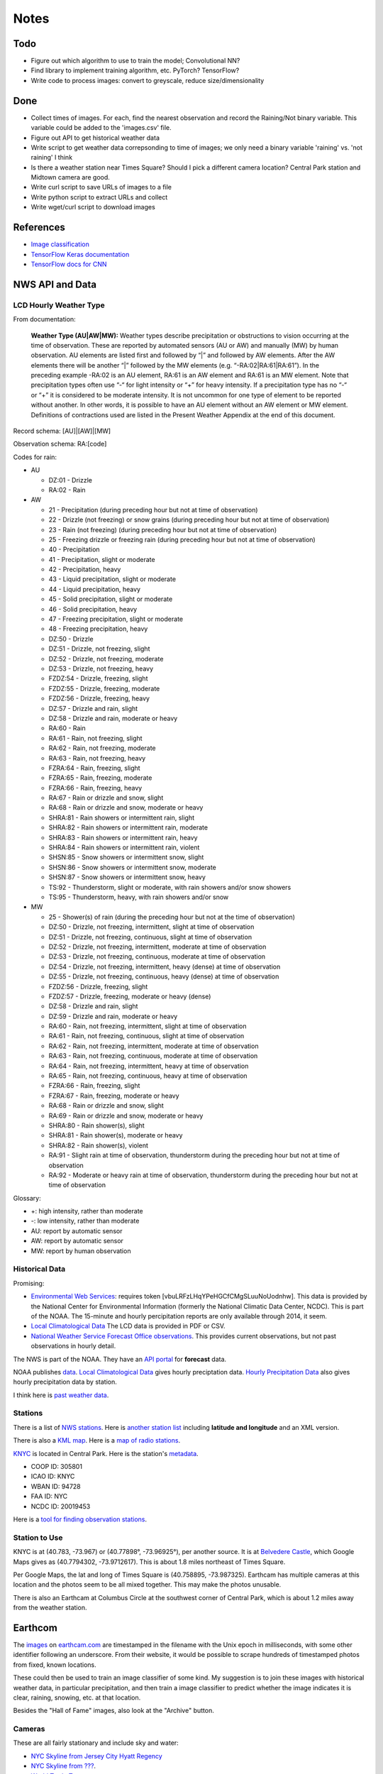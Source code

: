 Notes
=====

Todo
----

*   Figure out which algorithm to use to train the model;
    Convolutional NN?
*   Find library to implement training algorithm, etc.
    PyTorch? TensorFlow?
*   Write code to process images: convert to greyscale, reduce
    size/dimensionality

Done
----
*   Collect times of images. For each, find the nearest
    observation and record the Raining/Not binary variable.
    This variable could be added to the 'images.csv' file.
*   Figure out API to get historical weather data
*   Write script to get weather data correpsonding to time of images;
    we only need a binary variable 'raining' vs. 'not raining' I think
*   Is there a weather station near Times Square?
    Should I pick a different camera location?
    Central Park station and Midtown camera are good.
*   Write curl script to save URLs of images to a file
*   Write python script to extract URLs and collect
*   Write wget/curl script to download images



References
----------

*   `Image classification
    <http://www.coldvision.io/2016/07/29/image-classification-deep-learning-cnn-caffe-opencv-3-x-cuda/>`__
*   `TensorFlow Keras documentation <https://www.tensorflow.org/guide/keras>`__
*   `TensorFlow docs for CNN <https://www.tensorflow.org/tutorials/estimators/cnn>`__

NWS API and Data
----------------

LCD Hourly Weather Type
```````````````````````

From documentation:

    **Weather Type (AU|AW|MW):** Weather types describe precipitation or
    obstructions to vision occurring at the time of observation. These
    are reported by automated sensors (AU or AW) and manually (MW) by
    human observation. AU elements are listed first and followed by
    “|” and followed by AW elements. After the AW elements there will
    be another “|” followed by the MW elements (e.g.
    “-RA:02|RA:61|RA:61”). In the preceding example -RA:02 is an AU
    element, RA:61 is an AW element and RA:61 is an MW element. Note
    that precipitation types often use “-“ for light intensity or “+”
    for heavy intensity. If a precipitation type has no “-“ or “+” it
    is considered to be moderate intensity. It is not uncommon for one
    type of element to be reported without another. In other words, it
    is possible to have an AU element without an AW element or MW
    element. Definitions of contractions used are listed in the
    Present Weather Appendix at the end of this document.

Record schema: [AU]|[AW]|[MW]

Observation schema: RA:[code]

Codes for rain:

-   AU

    *   DZ:01 - Drizzle
    *   RA:02 - Rain

-   AW

    *   21 - Precipitation (during preceding hour but not at time of
        observation)
    *   22 - Drizzle (not freezing) or snow grains (during preceding hour
        but not at time of observation)
    *   23 - Rain (not freezing) (during preceding hour but not at time of
        observation)
    *   25 - Freezing drizzle or freezing rain (during preceding hour but
        not at time of observation)
    *   40 - Precipitation
    *   41 - Precipitation, slight or moderate
    *   42 - Precipitation, heavy
    *   43 - Liquid precipitation, slight or moderate
    *   44 - Liquid precipitation, heavy
    *   45 - Solid precipitation, slight or moderate
    *   46 - Solid precipitation, heavy
    *   47 - Freezing precipitation, slight or moderate
    *   48 - Freezing precipitation, heavy
    *   DZ:50 - Drizzle
    *   DZ:51 - Drizzle, not freezing, slight
    *   DZ:52 - Drizzle, not freezing, moderate
    *   DZ:53 - Drizzle, not freezing, heavy
    *   FZDZ:54 - Drizzle, freezing, slight
    *   FZDZ:55 - Drizzle, freezing, moderate
    *   FZDZ:56 - Drizzle, freezing, heavy
    *   DZ:57 - Drizzle and rain, slight
    *   DZ:58 - Drizzle and rain, moderate or heavy
    *   RA:60 - Rain
    *   RA:61 - Rain, not freezing, slight
    *   RA:62 - Rain, not freezing, moderate
    *   RA:63 - Rain, not freezing, heavy
    *   FZRA:64 - Rain, freezing, slight
    *   FZRA:65 - Rain, freezing, moderate
    *   FZRA:66 - Rain, freezing, heavy
    *   RA:67 - Rain or drizzle and snow, slight
    *   RA:68 - Rain or drizzle and snow, moderate or heavy
    *   SHRA:81 - Rain showers or intermittent rain, slight
    *   SHRA:82 - Rain showers or intermittent rain, moderate
    *   SHRA:83 - Rain showers or intermittent rain, heavy
    *   SHRA:84 - Rain showers or intermittent rain, violent
    *   SHSN:85 - Snow showers or intermittent snow, slight
    *   SHSN:86 - Snow showers or intermittent snow, moderate
    *   SHSN:87 - Snow showers or intermittent snow, heavy
    *   TS:92 - Thunderstorm, slight or moderate, with rain showers and/or
        snow showers
    *   TS:95 - Thunderstorm, heavy, with rain showers and/or snow
    
-   MW

    *   25 - Shower(s) of rain (during the preceding hour but not at the
        time of observation)
    *   DZ:50 - Drizzle, not freezing, intermittent, slight at time of
        observation
    *   DZ:51 - Drizzle, not freezing, continuous, slight at time of
        observation
    *   DZ:52 - Drizzle, not freezing, intermittent, moderate at time of
        observation
    *   DZ:53 - Drizzle, not freezing, continuous, moderate at time of
        observation
    *   DZ:54 - Drizzle, not freezing, intermittent, heavy (dense) at time
        of observation
    *   DZ:55 - Drizzle, not freezing, continuous, heavy (dense) at time
        of observation
    *   FZDZ:56 - Drizzle, freezing, slight
    *   FZDZ:57 - Drizzle, freezing, moderate or heavy (dense)
    *   DZ:58 - Drizzle and rain, slight
    *   DZ:59 - Drizzle and rain, moderate or heavy
    *   RA:60 - Rain, not freezing, intermittent, slight at time of
        observation
    *   RA:61 - Rain, not freezing, continuous, slight at time of
        observation
    *   RA:62 - Rain, not freezing, intermittent, moderate at time of
        observation
    *   RA:63 - Rain, not freezing, continuous, moderate at time of
        observation
    *   RA:64 - Rain, not freezing, intermittent, heavy at time of
        observation
    *   RA:65 - Rain, not freezing, continuous, heavy at time of
        observation
    *   FZRA:66 - Rain, freezing, slight
    *   FZRA:67 - Rain, freezing, moderate or heavy
    *   RA:68 - Rain or drizzle and snow, slight
    *   RA:69 - Rain or drizzle and snow, moderate or heavy
    *   SHRA:80 - Rain shower(s), slight
    *   SHRA:81 - Rain shower(s), moderate or heavy
    *   SHRA:82 - Rain shower(s), violent
    *   RA:91 - Slight rain at time of observation, thunderstorm during
        the preceding hour but not at time of observation
    *   RA:92 - Moderate or heavy rain at time of observation,
        thunderstorm during the preceding hour but not at time of
        observation

Glossary:

*   +: high intensity, rather than moderate
*   -: low intensity, rather than moderate
*   AU: report by automatic sensor
*   AW: report by automatic sensor
*   MW: report by human observation






Historical Data
```````````````

Promising:

*   `Environmental Web Services
    <https://www.ncdc.noaa.gov/cdo-web/webservices/ncdcwebservices>`__:
    requires token [vbuLRFzLHqYPeHGCfCMgSLuuNoUodnhw].
    This data is provided by the National Center for Environmental
    Information (formerly the National Climatic Data Center, NCDC).
    This is part of the NOAA.
    The 15-minute and hourly percipitation reports are only
    available through 2014, it seem.
*   `Local Climatological Data
    <https://www.ncdc.noaa.gov/cdo-web/datasets/LCD/stations/WBAN:94728/detail>`__
    The LCD data is provided in PDF or CSV.
*   `National Weather Service Forecast Office observations
    <https://w2.weather.gov/climate/index.php?wfo=okx>`__.
    This provides current observations, but not past observations
    in hourly detail.
    

The NWS is part of the NOAA. They have an `API portal
<https://graphical.weather.gov/xml/>`__ for **forecast** data.

NOAA publishes `data
<https://www.ncdc.noaa.gov/data-access/land-based-station-data/data-publications>`__.
`Local Climatological Data <https://www.ncdc.noaa.gov/IPS/lcd/lcd.html>`__ gives hourly preciptation data.
`Hourly Precipitation Data
<http://www.ncdc.noaa.gov/IPS/hpd/hpd.html>`__ also gives hourly
precipitation data by station.

I think here is `past weather data
<https://w2.weather.gov/climate/>`__.

Stations
````````

There is a list of `NWS stations
<https://www.weather.gov/arh/stationlist>`__.
Here is `another station list
<https://forecast.weather.gov/stations.php?foo=0>`__ including
**latitude and longitude** and an XML version.

There is also a `KML map
<https://www.weather.gov/ctwp/stationsmap>`__.
Here is a `map of radio stations
<http://www.nws.noaa.gov/nwr/Maps/>`__.

`KNYC <https://w1.weather.gov/obhistory/KNYC.html>`__ is located
in Central Park. Here is the station's `metadata
<https://www.ncdc.noaa.gov/homr/#ncdcstnid=20019453&tab=MSHR>`__.

*   COOP ID: 305801
*   ICAO ID: KNYC
*   WBAN ID: 94728
*   FAA ID: NYC
*   NCDC ID: 20019453

Here is a `tool for finding observation stations
<https://www.ncdc.noaa.gov/cdo-web/datatools/findstation>`__.


Station to Use
``````````````

KNYC is at (40.783, -73.967) or (40.77898°, -73.96925°), per
another source.
It is at `Belvedere Castle
<https://en.wikipedia.org/wiki/Belvedere_Castle>`__, which Google
Maps gives as (40.7794302, -73.9712617). This is about 1.8 miles
northeast of Times Square.

Per Google Maps, the lat and long of Times Square is (40.758895,
-73.987325). Earthcam has multiple cameras at this location and
the photos seem to be all mixed together. This may make the photos
unusable.

There is also an Earthcam at Columbus Circle at the southwest
corner of Central Park, which is about 1.2 miles away from the
weather station.


Earthcom
--------

The images_ on earthcam.com_ are timestamped in the filename with
the Unix epoch in milliseconds, with some other identifier
following an underscore. From their website, it would be possible
to scrape hundreds of timestamped photos from fixed, known
locations.

These could then be used to train an image classifier of some
kind. My suggestion is to join these images with historical
weather data, in particular precipitation, and then train a image
classifier to predict whether the image indicates it is clear, raining,
snowing, etc. at that location.

.. _earthcam.com: https://www.earthcam.com/usa/newyork/skyline/?cam=hyatthd
.. _images: https://static.earthcam.com/hof/newjersey/jerseycity/1526418900896_68.jpg

Besides the "Hall of Fame" images, also look at the "Archive"
button.

Cameras
```````

These are all fairly stationary and include sky and water:

*   `NYC Skyline from Jersey City Hyatt Regency
    <https://www.earthcam.com/usa/newyork/skyline/?cam=hyatthd>`__
*   `NYC Skyline from ???
    <https://www.earthcam.com/usa/newyork/skyline/?cam=skyline_pano>`__.
*   `World Trade Tower
    <https://www.earthcam.com/usa/newyork/worldtradecenter/?cam=skyline_g>`__.

`Midtown Manhattan
<https://www.earthcam.com/usa/newyork/midtown/skyline/?cam=midtown4k>`__,
with a view of what I think is the 432 Park Avenue building, the
second tallest in Manhattan, and I think the Chrysler Building,
405 Lexington Avenue. The camera may be located at the Affinia
Dumont hotel at 551 5th Ave. This is also only 2 miles from the
Central Park weather station.
(Or, it may be at Javits Center, 655 W 34th St. This name shows
when you click on an image in the HOF. The building does seem tall
enough, though, on Google Satellite view.)
I think it is looking roughly north up 5th Ave toward the 432 Park
Ave building, from near the Empire State Building. See Google
Satellite 3D view, oritented north.
At the bottom of `this image
<https://static.earthcam.com/hof/newyork/skyline/1538580430210_16.jpg>`__,
I think you see the top of 400 5th Ave. You can see the crane.
Because the camera is looking down on it and there are no other
taller buildings around, I think the camera must actually *be* in
the Empire State Building, on the north side.
`This image
<https://static.earthcam.com/hof/newyork/skyline/1538576240486_65.jpg>`__
maybe shows the cage in the area where people go up.
In the JSON request, the camera name is "empirestatebuilding"!

`Columbus Circle
<https://www.earthcam.com/usa/newyork/columbuscircle/?cam=columbus_circle>`__.

AJAX
----

Requests
````````

Full: https://www.earthcam.com/cams/common/gethofitems.php?hofsource=com&tm=ecn&camera=timessquare_hd&start=22&length=21&ec_favorite=0&cdn=0&callback=onjsonpload

Minimal: https://www.earthcam.com/cams/common/gethofitems.php

Works: https://www.earthcam.com/cams/common/gethofitems.php?camera=timessquare_hd

DNW: https://www.earthcam.com/cams/common/gethofitems.php?camera=timessquare_hd&start=22&length=21

Works: "https://www.earthcam.com/cams/common/gethofitems.php?camera=timessquare_hd&start=22&length=21"

Works, but only returns 50 items: "https://www.earthcam.com/cams/common/gethofitems.php?camera=timessquare_hd&start=1&length=100"

Notes
`````

*   camera: camera to request images for
*   length: number of images to request, I think
*   start: index of image to start request on

First two bytes (?) of request are not part of JSON string. The
JSON is valid and can be loaded with Python ``json`` library.
The number of items in ``hofdata`` is 21 in the standard request.
(First two bytes can be ignored by using ``json_str[3:]``.)

Need to put quotes around URL to avoid problems with ampersand.

Number of items returned may be capped at 50.

Other Variables
---------------

"Expected luminosity": draw a graph with x-axis of time of day and
y-axis as "expected luminosity," how bright it would be with no
cloud cover. The brightness increasing linearly at some slope
until solar noon, then decreases at the same rate until dusk. The
maximum is set at 1 on the longest day of the year, so shorter
days will achieve a lesser brightness. This captures time of day
and season. The model can maybe use this to adjust the brightness
of the photos for how much sun there is.

